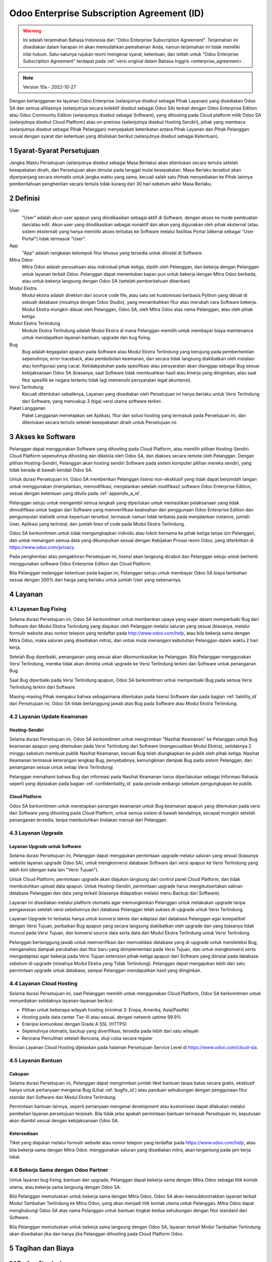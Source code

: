 .. _enterprise_agreement_id:

===========================================
Odoo Enterprise Subscription Agreement (ID)
===========================================

.. warning::
    Ini adalah terjemahan Bahasa Indonesia dari "Odoo Enterprise Subscription Agreement".
    Terjemahan ini disediakan dalam harapan ini akan memudahkan pemahaman Anda, namun
    terjemahan ini tidak memiliki nilai hukum. Satu-satunya rujukan resmi mengenai syarat,
    ketentuan, dan istilah untuk "Odoo Enterprise Subscription Agreement" terdapat pada
    :ref:`versi original dalam Bahasa Inggris <enterprise_agreement>`.

.. note:: Version 10a - 2022-10-27

.. v6: add "App" definition + update pricing per-App
.. v7: remove possibility of price change at renewal after prior notice
.. 7.1: specify that 7% renewal increase applies to all charges, not just per-User.
.. v8.0: adapt for "Self-Hosting" + "Data Protection" for GDPR
.. v8a: minor wording changes, tuned User definition, + copyright guarantee
.. v9.0: add "Working with an Odoo Partner" + Maintenance of [Covered] Extra Modules + simplifications
.. v9a: clarification wrt second-level assistance for standard features
.. v9b: clarification that maintenance is opt-out + name of `cloc` command (+ paragraph 5.1 was partially outdated in FR)
.. v9c: minor wording changes, tuned User definition, + copyright guarantee (re-application of v8a changes
        on all branches)
.. v9c2: minor simplification in FR wording
.. v10: fall 2022 pricing change - removal of "per app" notions
.. v10.001FR: typo: removed 1 leftover 16€/10LoC price
.. v10a: clarified wording for Section 5.1 "(at that time)"

Dengan berlangganan ke layanan Odoo Enterprise (selanjutnya disebut sebagai Pihak
Layanan) yang disediakan Odoo SA dan semua afiliasinya (selanjutnya secara kolektif disebut
sebagai Odoo SA) terkait dengan Odoo Enterprise Edition atau Odoo Community Edition
(selanjutnya disebut sebagai Software), yang dihosting pada Cloud platform milik Odoo SA
(selanjutnya disebut Cloud Platform) atau on-premise (selanjutnya disebut Hosting Sendiri),
pihak yang membaca (selanjutnya disebut sebagai Pihak Pelanggan) menyepakati keterikatan
antara Pihak Layanan dan Pihak Pelanggan sesuai dengan syarat dan ketentuan yang
dituliskan berikut (selanjutnya disebut sebagai Ketentuan).

.. _term_id:

1 Syarat-Syarat Persetujuan
===========================

Jangka Waktu Persetujuan (selanjutnya disebut sebagai Masa Berlaku) akan ditentukan secara
tertulis setelah kesepakatan diraih, dan Persetujuan akan dimulai pada tanggal mulai
kesepakatan. Masa Berlaku tersebut akan diperpanjang secara otomatis untuk jangka waktu
yang sama, kecuali salah satu Pihak menyediakan ke Pihak lainnya pemberitahuan
penghentian secara tertulis tidak kurang dari 30 hari sebelum akhir Masa Berlaku.

.. _definitions_id:

2 Definisi
==========

User
    "User" adalah akun user apapun yang diindikasikan sebagai aktif di Software, dengan akses ke
    mode pembuatan dan/atau edit. Akun user yang diindikasikan sebagai nonaktif dan akun yang
    digunakan oleh pihak eksternal (atau sistem eksternal) yang hanya memiliki akses terbatas ke
    Software melalui fasilitas Portal (dikenal sebagai "User Portal") tidak termasuk "User".

App
    "App" adalah rangkaian kelompok fitur khusus yang tersedia untuk diinstal di Software.

Mitra Odoo
    Mitra Odoo adalah perusahaan atau individual pihak ketiga, dipilih oleh Pelanggan, dan
    bekerja dengan Pelanggan untuk layanan terkait Odoo. Pelanggan dapat menentukan kapan pun untuk
    bekerja dengan Mitra Odoo berbeda, atau untuk bekerja langsung dengan Odoo SA (setelah
    pemberitahuan diberikan)

Modul Ekstra
    Modul ekstra adalah direktori dari source code file, atau satu set kustomisasi berbasis Python
    yang dibuat di sebuah database (misalnya dengan Odoo Studio), yang menambahkan fitur atau
    merubah cara Software bekerja. Modul Ekstra mungkin dibuat oleh Pelanggan, Odoo SA, oleh
    Mitra Odoo atas nama Pelanggan, atau oleh pihak ketiga.

Modul Ekstra Terlindung
    Module Ekstra Terlindung adalah Modul Ekstra di mana Pelanggan memilih untuk membayar
    biaya maintenance untuk mendapatkan layanan bantuan, upgrade dan bug fixing.

Bug
    Bug adalah kegagalan apapun pada Software atau Modul Ekstra Terlindung yang berujung
    pada pemberhentian sepenuhnya, error traceback, atau pembobolan keamanan, dan secara
    tidak langsung diakibatkan oleh instalasi atau konfigurasi yang cacat. Ketidakpatuhan pada
    spesifikasi atau persyaratan akan dianggap sebagai Bug sesuai kebijaksanaan Odoo SA
    (biasanya, saat Software tidak membuahkan hasil atau kinerja yang diinginkan, atau saat fitur
    spesifik ke negara tertentu tidak lagi memenuhi persyaratan legal akuntansi).

Versi Terlindung
    Kecuali ditentukan sebaliknya, Layanan yang disediakan oleh Persetujuan ini hanya berlaku
    untuk Versi Terlindung dari Software, yang mencakup 3 (tiga) versi utama software terkini.

Paket Langganan
    Paket Langganan menetapkan set Aplikasi, fitur dan solusi hosting yang termasuk pada
    Persetujuan ini, dan ditentukan secara tertulis setelah kesepakatan diraih untuk Persetujuan ini.

.. _enterprise_access_id:

3 Akses ke Software
===================

Pelanggan dapat menggunakan Software yang dihosting pada Cloud Platform, atau memilih
pilihan Hosting-Sendiri. Cloud Platform sepenuhnya dihosting dan dikelola oleh Odoo SA, dan
diakses secara remote oleh Pelanggan. Dengan pilihan Hosting-Sendiri, Pelanggan akan
hosting sendiri Software pada sistem komputer pilihan mereka sendiri, yang tidak berada di
bawah kendali Odoo SA.

Untuk durasi Persetujuan ini, Odoo SA memberikan Pelanggan lisensi non-eksklusif yang tidak
dapat berpindah tangan untuk menggunakan (menjalankan, memodifikasi, menjalankan setelah
modifikasi) software Odoo Enterprise Edition, sesuai dengan ketentuan yang ditulis
pada :ref:`appendix_a_id`.

Pelanggan setuju untuk mengambil semua langkah yang diperlukan untuk memastikan
pelaksanaan yang tidak dimodifikasi untuk bagian dari Software yang memverifikasi keabsahan
dari penggunaan Odoo Enterprise Edition dan pengumpulan statistik untuk keperluan tersebut,
termasuk namun tidak terbatas pada menjalankan instance, jumlah User, Aplikasi yang
terinstal, dan jumlah lines of code pada Modul Ekstra Terlindung.

Odoo SA berkomitmen untuk tidak mengungkapkan individu atau tokoh bernama ke pihak
ketiga tanpa izin Pelanggan, dan untuk menangani semua data yang dikumpulkan sesuai
dengan Kebijakan Privasi resmi Odoo, yang diterbitkan di https://www.odoo.com/privacy.

Pada penghentian atau pengakhiran Persetujuan ini, lisensi akan langsung dicabut dan
Pelanggan setuju untuk berhenti menggunakan software Odoo Enterprise Edition dan Cloud
Platform.

Bila Pelanggan melanggar ketentuan pada bagian ini, Pelanggan setuju untuk membayar Odoo
SA biaya tambahan sesuai dengan 300% dari harga yang berlaku untuk jumlah User yang
sebenarnya.

.. _services_id:

4 Layanan
=========

.. _bugfix_id:

4.1 Layanan Bug Fixing
----------------------

Selama durasi Persetujuan ini, Odoo SA berkomitmen untuk memberikan upaya yang wajar
dalam memperbaiki Bug dari Software dan Modul Ekstra Terlindung yang diajukan oleh
Pelanggan melalui saluran yang sesuai (biasanya, melalui formulir website atau nomor telepon
yang terdaftar pada http://www.odoo.com/help, atau bila bekerja sama dengan Mitra Odoo,
maka saluran yang disediakan mitra), dan untuk mulai menangani kebutuhan Pelanggan dalam
waktu 2 hari kerja.

Setelah Bug diperbaiki, penanganan yang sesuai akan dikomunikasikan ke Pelanggan. Bila
Pelanggan menggunakan Versi Terlindung, mereka tidak akan diminta untuk upgrade ke Versi
Terlindung terkini dari Software untuk penanganan Bug.

Saat Bug diperbaiki pada Versi Terlindung apapun, Odoo SA berkomitmen untuk memperbaiki
Bug pada semua Versi Terlindung terkini dari Software.

Masing-masing Pihak mengakui bahwa sebagaimana ditentukan pada lisensi Software dan
pada bagian :ref:`liability_id` dari Persetujuan ini, Odoo SA tidak bertanggung
jawab atas Bug pada Software atau Modul Ekstra Terlindung.

4.2 Layanan Update Keamanan
---------------------------

.. _secu_self_hosting_id:

Hosting-Sendiri
~~~~~~~~~~~~~~~

Selama durasi Persetujuan ini, Odoo SA berkomitmen untuk mengirimkan "Nasihat Keamanan"
ke Pelanggan untuk Bug keamanan apapun yang ditemukan pada Versi Terlindung dari
Software (mengecualikan Modul Ekstra), setidaknya 2 minggu sebelum membuat publik Nasihat
Keamanan, kecuali Bug telah diungkapkan ke publik oleh pihak ketiga. Nasihat Keamanan
termasuk keterangan lengkap Bug, penyebabnya, kemungkinan dampak Bug pada sistem
Pelanggan, dan penanganan sesuai untuk setiap Versi Terlindungi.

Pelanggan memahami bahwa Bug dan informasi pada Nasihat Keamanan harus diperlakukan
sebagai Informasi Rahasia seperti yang dijelaskan pada bagian :ref:`confidentiality_id` pada periode
embargo sebelum pengungkapan ke publik.

.. _secu_cloud_platform_id:

Cloud Platform
~~~~~~~~~~~~~~

Odoo SA berkomitmen untuk menetapkan penangan keamanan untuk Bug keamanan apapun
yang ditemukan pada versi dari Software yang dihosting pada Cloud Platform, untuk semua
sistem di bawah kendalinya, secepat mungkin setelah penanganan tersedia, tanpa
membutuhkan tindakan manual dari Pelanggan.

.. _upgrade_id:

4.3 Layanan Upgrade
-------------------

.. _upgrade_odoo_id:

Layanan Upgrade untuk Software
~~~~~~~~~~~~~~~~~~~~~~~~~~~~~~

Selama durasi Persetujuan ini, Pelanggan dapat mengajukan permintaan upgrade melalui
saluran yang sesuai (biasanya website layanan upgrade Odoo SA), untuk mengkonversi
database Software dari versi apapun ke Versi Terlindung yang lebih kini (dengan kata lain "Versi
Tujuan").

Untuk Cloud Platform, permintaan upgrade akan diajukan langsung dari control panel Cloud
Platform, dan tidak membutuhkan upload data apapun. Untuk Hosting-Sendiri, permintaan
upgrade harus mengikutsertakan salinan database Pelanggan dan data yang terkait (biasanya
didapatkan melalui menu Backup dari Software).

Layanan ini disediakan melalui platform otomatis agar memungkinkan Pelanggan untuk
melakukan upgrade tanpa pengawasan setelah versi sebelumnya dari database Pelanggan
telah sukses di-upgrade untuk Versi Terlindung.

Layanan Upgrade ini terbatas hanya untuk konversi teknis dan adaptasi dari database
Pelanggan agar kompatibel dengan Versi Tujuan, perbaikan Bug apapun yang secara langsung
diakibatkan oleh upgrade dan yang biasanya tidak muncul pada Versi Tujuan, dan konversi
source data serta data dari Modul Ekstra Terlindung untuk Versi Terlindung.

Pelanggan bertanggung jawab untuk memverifikasi dan memvalidasi database yang di-upgrade
untuk mendeteksi Bug, menganalisis dampak perubahan dan fitur baru yang diimplementasi
pada Versi Tujuan, dan untuk mengkonversi serta mengadaptasi agar bekerja pada Versi
Tujuan extension pihak-ketiga apapun dari Software yang diinstal pada database sebelum
di-upgrade (misalnya Modul Ekstra yang Tidak Terlindung). Pelanggan dapat mengajukan lebih
dari satu permintaan upgrade untuk database, sampai Pelanggan mendapatkan hasil yang
diinginkan.

.. _cloud_hosting_id:

4.4 Layanan Cloud Hosting
-------------------------

Selama durasi Persetujuan ini, saat Pelanggan memilih untuk menggunakan Cloud Platform,
Odoo SA berkomitmen untuk menyediakan setidaknya layanan-layanan berikut:

- Pilihan untuk beberapa wilayah hosting (minimal 3: Eropa, Amerika, Asia/Pasifik)
- Hosting pada data center Tier-III atau sesuai, dengan network uptime 99.9%
- Enkripsi komunikasi dengan Grade A SSL (HTTPS)
- Sepenuhnya otomatis, backup yang diverifikasi, tersedia pada lebih dari satu wilayah
- Rencana Pemulihan setelah Bencana, diuji coba secara reguler

Rincian Layanan Cloud Hosting dijelaskan pada halaman Persetujuan Service Level di
https://www.odoo.com/cloud-sla.

.. _support_service_id:

4.5 Layanan Bantuan
-------------------

Cakupan
~~~~~~~

Selama durasi Persetujuan ini, Pelanggan dapat mengirimkan jumlah tiket bantuan tanpa batas
secara gratis, eksklusif hanya untuk pertanyaan mengenai Bug (Lihat :ref:`bugfix_id`)
atau panduan sehubungan dengan penggunaan fitur standar dari Software dan Modul Ekstra
Terlindung.

Permintaan bantuan lainnya, seperti pertanyaan mengenai development atau kustomisasi dapat
dilakukan melalui pembelian layanan persetujuan terpisah. Bila tidak jelas apakah permintaan
bantuan termasuk Persetujuan ini, keputusan akan diambil sesuai dengan kebijaksanaan Odoo
SA.

Ketersediaan
~~~~~~~~~~~~

TIket yang diajukan melalui formulir website atau nomor telepon yang terdaftar
pada https://www.odoo.com/help, atau bila bekerja sama dengan Mitra Odoo. menggunakan saluran yang
disediakan mitra, akan tergantung pada jam kerja lokal.

.. _maintenance_partner_id:

4.6 Bekerja Sama dengan Odoo Partner
------------------------------------

Untuk layanan bug fixing, bantuan dan upgrade, Pelanggan dapat bekerja sama dengan Mitra
Odoo sebagai titik kontak utama, atau bekerja sama langsung dengan Odoo SA.

Bila Pelanggan memutuskan untuk bekerja sama dengan Mitra Odoo, Odoo SA akan
mensubkontrakkan layanan terkait Modul Tambahan Terlindung ke Mitra Odoo, yang akan
menjadi titik kontak utama untuk Pelanggan. Mitra Odoo dapat menghubungi Odoo SA atas
nama Pelanggan untuk bantuan tingkat-kedua sehubungan dengan fitur standard dari Software.

Bila Pelanggan memutuskan untuk bekerja sama langsung dengan Odoo SA, layanan terkait
Modul Tambahan Terlindung akan disediakan jika dan hanya jika Pelanggan dihosting pada
Cloud Platform Odoo.

.. _charges_id:

5 Tagihan dan Biaya
===================

.. _charges_standard_id:

5.1 Tagihan Standard
--------------------

Tagihan standard untuk langganan Odoo Enterprise dan Layanan yang berdasarkan jumlah
Users dan Paket Langganan yang digunakan Pelanggan, dan secara spesifik ditentukan tertulis
setelah kesepakatan diraih untuk Persetujuan ini.

Pada durasi Masa Berlaku, bila Pelanggan memiliki User lebih atau menggunakan fitur yang
memerlukan Paket Langganan lain yang berbeda dari yang telah ditentukan di akhir
Persetujuan ini, Pelanggan setuju untuk membayar biaya tambahan sesuai dengan daftar harga
yang berlaku (dihitung dimulai dari waktu di mana perbedaan terjadi antara jumlah User atau
Paket Langganan dan kenyataan penggunaan) untuk jumlah User tambahan atau Paket
Langganan yang diperlukan, untuk sisa Masa Berlaku.

Selain itu, layanan untuk Modul Ekstra Terlindung akan dikenakan biaya berdasarkan jumlah
lines of code pada modul tersebut. Saat Pelanggan memilih maintenance untuk Modul
Tambahan Terlindung, tagihan tersebut adalah biaya bulanan untuk setiap 100 lines of code
(dibulatkan ke ratusan berikutnya), seperti yang ditentukan tertulis saat kesepakatan diraih
untuk Persetujuan ini. Lines of code akan dihitung dengan ``cloc`` command Software, dan
mencakup semua barisan teks pada source code modul tersebut, tidak peduli bahasa
programming yang digunakan (Python, Javascript, XML, dsb.), dengan pengecualian barisan
kosong, comment lines dan files yang tidak dimuat saat menginstal atau menjalankan Software.

Saat Pelanggan meminta upgrade, untuk setiap Modul Tambahan Terlindung yang tidak
dilindungi biaya maintenance untuk 12 bulan terakhir, Odoo SA mungkin mengenakan biaya
tambahan satu-kali untuk setiap bulan di mana Modul Tambahan tidak dilindungi.

.. _charges_renewal_id:

5.2 Biaya Pembaruan
-------------------

Setelah perpanjangan sesuai dengan bagian :ref:`term_id`, bila biaya yang
diterapkan pada Masa Berlaku sebelumnya lebih rendah dari daftar harga yang berlaku saat ini,
biaya tersebut akan meningkat hingga 7%.

.. _taxes_id:

5.3 Pajak
---------

Semua biaya dan tagihan akan mengecualikan semua pajak atau biaya federal, provinsi,
negara bagian, lokal atau pajak pemerintahan lainnya (selanjutnya bersama-sama dikenal
sebagai "Pajak"). Pelanggan bertanggung jawab untuk membayar semua Pajak yang terkait
dengan pembelian yang dibuat oleh Pelanggan untuk Persetujuan ini, kecuali bila Odoo SA
diwajibkan secara hukum membayar atau mengumpulkan Pajak yang menjadi tanggung jawab
Pelanggan.

.. _conditions_id:

6 Ketentuan Langganan
=====================

6.1 Kewajiban Pelanggan
-----------------------

Pelanggan dengan ini setuju untuk:

- membayar Odoo SA untuk semua biaya mengenai Layanan dari Persetujuan ini, sesuai
  dengan ketentuan pembayaran yang ditentukan pada tanda tangan kontrak ini ;
- langsung memberitahukan Odoo SA saat jumlah sebenarnya User mereka melebihi
  jumlah yang ditentukan pada kesepakatan yang diraih di akhir Persetujuan ini, dan pada
  kasus ini, membayar biaya tambahan sesuai dengan penjelasan pada bagian :ref:`charges_standard_id`;
- mengambil semua langkah yang diperlukan untuk memastikan pelaksanaan yang tidak
  dimodifikasi untuk bagian dari Software yang memverifikasi keabsahan penggunaan
  Odoo Enterprise Edition, seperti yang dijelaskan pada bagian :ref:`enterprise_access_id`;
- menunjuk 1 orang sebagai contact person khusus untuk Pelanggan selama durasi Persetujuan ;
- menyediakan pemberitahuan tertulis ke Odoo SA 30 hari sebelum mengganti titik utama
  kontak mereka untuk bekerja sama dengan Mitra Odoo lainnya, atau untuk bekerja
  sama langsung dengan Odoo SA.

Saat Pelanggan memilih untuk menggunakan Cloud Platform, Pelanggan setuju untuk:

- mengambil semua tindakan yang diperlukan untuk menjaga keamanan akun mereka,
  termasuk dengan memilih password yang kuat dan tidak membagikan password
  tersebut dengan siapapun juga ;
- menggunakan Layanan Hosting secara wajar, termasuk mengesampingkan kegiatan
  yang ilegal atau penyalahgunaan, dan dengan ketat mengamati peraturan yang
  diuraikan pada Kebijakan Penggunaan yang Diterima yang diterbitkan pada
  https://www.odoo.com/acceptable-use.

Saat Pelanggan memilih pilihan Hosting-Sendiri, Pelanggan setuju untuk:

- memberikan Odoo SA akses yang diperlukan untuk memverifikasi keabsahan dari
  penggunaan Odoo Enterprise Edition bila diminta (misalnya bila verifikasi otomatis
  ditemukan tidak beroperasi untuk Pelanggan) ;
- mengambil semua tindakan yang diperlukan untuk melindungi file serta database
  Pelanggan dan mengakui bahwa Odoo SA tidak bertanggung jawab atas kehilangan
  data apapun.

6.2 Tidak Boleh Membujuk atau Mempekerjakan
-------------------------------------------

Kecuali pihak lainnya memberikan persetujuan secara tertulis, setiap Pihak, afiliasi dan wakil
setuju untuk tidak membujuk atau menawarkan lowongan kerja ke karyawan manapun dari
pihak lainnya yang terlibat dalam menyediakan atau menggunakan Layanan pada Persetujuan
ini, untuk durasi Persetujuan ini dan untuk periode selama 12 bulan setelah tanggal
pengakhiran atau kadaluwarsa dari Persetujuan ini. Pada kasus pelanggaran ketentuan pada
bagian ini berujung pada karyawan tersebut diberhentikan, Pihak yang melanggar setuju untuk
membayar Pihak lainnya jumlah sesuai dengan EUR (€) 30 000.00 (tiga puluh ribu euro)

.. _publicity_id:

6.3 Publisitas
--------------

Kecuali diberitahukan sebaliknya secara tertulis, setiap Pihak memberikan Pihak lainnya lisensi
yang tidak dapat berpindah tangan, non-eksklusif, bebas royalti, dan meliputi seluruh dunia
untuk menggunakan dan menampilkan nama, logo dan trademark dari pihak lain, dengan satu
tujuan untuk merujuk ke Pihak lainnya sebagai pelanggan atau pemasok, pada website, jumpa
pers dan material marketing lainnya.

.. _confidentiality_id:

6.4 Kerahasiaan
---------------

Definisi "Informasi Rahasia":
    Semua informasi yang diungkapkan oleh satu Pihak (selanjutnya
    disebut sebagai "Pihak Pengungkap") ke Pihak lainnya (selanjutnya disebut sebagai "Pihak
    Penerima"), baik secara lisan atau tertulis, yang dinamakan Rahasia atau secara wajarnya
    harus dimengerti sebagai Rahasia oleh karena kepentingan dan sifat dari informasi tersebut
    serta situasi saat pengungkapan informasi. Secara khusus informasi apapun yang terkait bisnis,
    urusan, produk, development, rahasia dagang, know-how, personil, pelanggan dan pemasok
    dari kedua belah Pihak harus dipahami sebagai Informasi Rahasia.

Untuk semua Informasi Rahasia yang diterima selama Masa Berlaku Persetujuan ini, Pihak
Penerima akan menggunakan tingkat keawasan dan keamanan yang sama yang mereka
gunakan untuk melindungi kerahasiaan Informasi Rahasia mereka sendiri, namun perlindungan
tersebut tetap tidak kurang dari keawasan dan keamanan yang wajar.

Pihak Penerima dapat mengungkapkan Informasi Rahasia dari Pihak Pengungkap hanya
sampai tingkat yang diwajibkan hukum, dan Pihak Penerima harus terlebih dahulu memberikan
Pihak Pengungkap pemberitahuan mengenai pengungkapan paksa tersebut, sejauh yang
diizinkan oleh hukum dan undang-undang berlaku.

.. _data_protection_id:

6.5 Perlindungan Data
---------------------

Definisi
    "Personal Data", "Pengendali", "Processing" memiliki makna yang sama sesuai dengan
    Regulation (EU) 2016/679 dan Directive 2002/58/EC, dan regulasi atau legislasi yang merubah
    atau mengganti mereka (selanjutnya disebut sebagai "Legislasi Perlindungan Data")

Processing of Personal Data
~~~~~~~~~~~~~~~~~~~~~~~~~~~

Masing-masing Pihak mengakui bahwa database Pelanggan dapat memiliki Personal Data,
dimana Pelanggan merupakan Pengendali. Data ini akan diproses oleh Odoo SA bila
Pelanggan menginstruksikan, melalui penggunaan Layanan apapun yang membutuhkan
database (misalnya Layanan Cloud HOsting atau Layanan Upgrade Database), atau bila
Pelanggan mentransfer database atau bagian dari database mereka ke Odoo SA untuk alasan
apapun yang berkaitan dengan Persetujuan ini.

Processing ini akan dilakukan sesuai dengan Legislasi Perlindungan Data. Secara khusus,
Odoo SA berkomitmen untuk:

- (a) hanya memproses Personal Data saat dan hanya sesuai instruksi Pelanggan, dan dengan
  tujuan untuk melakukan salah satu dari Layanan sesuai dengan Persetujuan ini, kecuali
  diwajibkan oleh undang-undang, di mana pada kasus tersebut Odoo SA akan menyediakan
  pemberitahuan terlebih dahulu ke Pelanggan, kecuali undang-undang melarang ;
- (b) memastikan semua orang di dalam Odoo SA yang memiliki wewenang untuk memproses
  Personal Data telah berkomitmen untuk menjaga kerahasiaan ;
- (c) mengimplementasikan dan mengelola tindakan secara teknis dan organisasi untuk
  melindungi Personal Data dari processing yang tidak diizinkan atau ilegal dan dari kehilangan
  tidak sengaja, penghancuran, perusakan, pencurian, perubahan atau pengungkapan ;
- (d) meneruskan tanpa jeda ke Perusahaan permintaan Perlindungan Data apapun yang
  diajukan ke Odoo SA yang terkait ke database Pelanggan ;
- (e) memberitahu Pelanggan tanpa jeda setelah menyadari atau mengkonfirmasi Personal Data
  apapun yang secara tidak sengaja, tidak diizinkan, atau melalui processing ilegal, diungkap
  atau diakses ;
- (f) memberitahu Pelanggan bila instruksi processing akan melanggar Legislasi Perlindungan
  Data yang berlaku, menurut opini Odoo SA ;
- (g) menyediakan Pelanggan semua informasi yang diperlukan untuk menunjukkan kepatuhan
  terhadap Legislasi Perlindungan Data, memungkinkan dan berkontribusi secara wajar untuk
  audit, termasuk inspeksi, yang dilakukan atau diamanatkan oleh Pelanggan ;
- (h) secara permanen menghapus semua salinan database Pelanggan yang dimiliki Odoo SA,
  atau mengembalikkan data tersebut, sesuai pilihan Pelanggan, setelah pengakhiran
  Persetujuan ini, menuruti penundaan yang ditentukan
  pada `Kebijakan Privasi <https://www.odoo.com/privacy>`_ Odoo SA;

Mengenai poin (d) sampai (f), Pelanggan setuju untuk selalu memberikan Odoo SA informasi
kontak yang akurat, karena diperlukan untuk memberitahu Perlindungan Data Pelanggan yang
bertanggung jawab.

Subprocessor
~~~~~~~~~~~~

Pelanggan mengakui dan menyetujui bahwa untuk menyediakan Layanan, Odoo SA mungkin
menggunakan penyedia layanan pihak ketiga (selanjutnya disebut sebagai "Subprocessor")
untuk memproses Personal Data. Odoo SA berkomitmen untuk hanya menggunakan
Subprocessor yang patuh pada Legislasi Perlindungan Data. Penggunaan ini akan ditetapkan
pada kontrak di antara Odoo SA dan Subprocessor yang menyediakan jaminan tersebut.
Kebijakan Privasi Odoo SA, diterbitkan pada https://www.odoo.com/privacy menyediakan
informasi terkini mengenai nama dan tujuan Subprocessor yang saat ini digunakan oleh Odoo
SA agar dapat menyediakan Layanan.

.. _termination_id:

6.6 Penghentian
---------------

Pada kasus di mana Pihak manapun gagal untuk memenuhi kewajiban yang timbul di sini, dan
bila pelanggaran tersebut tidak ditangani dalam 30 hari kalender dari pemberitahuan tertulis
mengenai pelanggaran tersebut, Persetujuan ini dapat dihentikan langsung oleh Pihak yang
tidak melanggar.

Terlebih lagi, Odoo SA dapat menghentikan Persetujuan secara langsung pada kasus di mana
Pelanggan gagal untuk membayar biaya berlaku untuk Layanan dalam waktu 21 hari setelah
tanggal jatuh tempo yang ditentukan pada faktur yang terkait, dan setelah minimal 3 pengingat.

Ketetapan yang Tetap Berlaku:
  Bagian ":ref:`confidentiality_id`", ":ref:`disclaimers_id`", ":ref:`liability_id`",
  dan ":ref:`general_provisions_id`" akan dan harus tetap berlaku bahkan setelah penghentian
  Persetujuan atau kadaluwarsa Persetujuan ini.

.. _warranties_disclaimers_id:

7 Jaminan, Penafian, Tanggung Jawab
===================================

.. _warranties_id:

7.1 Jaminan
-----------

Odoo SA memiliki hak cipta atau hak yang setara [#cla_id1]_ untuk 100% kode dari Software, dan
mengkonfirmasi bahwa semua pustaka software yang diperlukan untuk menggunakan Software
tersedia di bawah lisensi yang kompatibel dengan lisensi Software.

Selama durasi Persetujuan ini, Odoo SA berkomitmen untuk menggunakan upaya yang wajar
secara komersil untuk menyediakan Layanan sesuai dengan standar industri yang diterima
secara umum dengan ketentuan:

- sistem komputasi Pelanggan berada dalam status operasional yang baik dan, untuk
  Hosting-Sendiri, Software telah diinstal pada lingkungan pengoperasian yang cocok;
- Pelanggan menyediakan informasi troubleshooting yang mencukupi dan, untuk
  Hosting-Sendiri, memberikan akses ke Odoo SA yang mungkin dibutuhkan untuk
  mengidentifikasi, mereplikasi dan menyelesaikan masalah;
- semua biaya yang harus dibayar ke Odoo SA sudah lunas.

Upaya satu-satunya yang eksklusif untuk Pelanggan serta satu-satunya kewajiban Odoo SA
untuk pelanggaran jaminan ini hanya agar Odoo SA melanjutkan pelaksanaan Layanan tanpa
biaya tambahan.

.. [#cla_id1] Kontribusi eksternal akan tercakup dalam `Perjanjian Lisensi Hak Cipta <https://www.odoo.com/cla>`_
              yang menyediakan lisensi hak cipta dan paten yang permanen, gratis dan tidak dapat dibatalkan,
              kepada Odoo SA.

.. _disclaimers_id:

7.2 Penafian
------------

Kecuali sebagaimana dinyatakan secara tegas di sini, kedua belah Pihak tidak boleh membuat
jaminan apapun, baik tersurat, tersirat, menurut undang-undang atau lainnya, dan setiap Pihak
secara khusus menyangkal semua jaminan tersirat, termasuk jaminan tersirat mengenai apa
pun yang dapat diperjual-belikan, kesesuaian untuk tujuan tertentu atau non-infringement,
sejauh yang diizinkan oleh undang-undang yang berlaku.

Odoo SA tidak menjamin bahwa Software mematuhi undang-undang atau regulasi lokal atau
internasional.

.. _liability_id:

7.3 Batasan Tanggung Jawab
--------------------------

Sejauh yang diizinkan undang-undang, tanggung jawab agregat setiap Pihak bersama-sama
dengan afiliasi mereka yang timbul dari atau terkait dengan Persetujuan ini tidak akan melebihi
50% dari jumlah total yang dibayar oleh Pelanggan berdasarkan Persetujuan ini selama 12
bulan langsung segera sebelum tanggal peristiwa yang menimbulkan tuntutan tersebut. Lebih
dari satu tuntutan tidak akan memperbesar batasan ini.

Tidak peduli keadaan apapun juga, masing-masing Pihak atau afiliasi mereka tidak akan
bertanggung jawab atas kerugian secara tidak langsung, khusus, luar biasa, insidental, atau
konsekuensial dalam bentuk apapun, termasuk tetapi tidak terbatas pada hilangnya
pendapatan, keuntungan, tabungan, kehilangan bisnis atau kerugian finansial lainnya, biaya
terhenti atau tertunda, data hilang atau rusak, yang timbul dari atau sehubungan dengan
Perjanjian ini terlepas dari bentuk tindakan, baik secara kontrak, tort atau lainnya, bahkan jika
salah satu pihak atau afiliasinya telah diberitahu mengenai kemungkinan kerugian tersebut,
atau jika salah satu pihak atau upaya afiliasi mereka gagal dalam mencapai tujuan utama
mereka.

.. _force_majeure_id:

7.4 Force Majeure
-----------------

Masing-masing pihak tidak akan bertanggung jawab kepada pihak lainnya atas keterlambatan
dalam kinerja atau kegagalan untuk memberikan kinerja apapun berdasarkan Persetujuan ini
apabila kegagalan atau penundaan tersebut memiliki penyebab yang berdasarkan kasus *force majeure*, seperti
peraturan pemerintah, kebakaran, pemogokan, perang, banjir, kecelakaan, epidemi, embargo,
perampasan pabrik atau produk secara keseluruhan atau sebagian oleh pemerintah atau otoritas
publik, atau berdasarkan penyebab atau penyebab-penyebab lainnya, baik yang bersifat serupa atau berbeda,
di luar kendali yang wajar dari pihak tersebut selama penyebab atau penyebab-penyebab tersebut nyata.

.. _general_provisions_id:

8 Ketetapan Umum
================

.. _governing_law_id:

8.1 Peraturan Pemerintah
------------------------

Persetujuan ini dan semua instruksi Pelanggan akan tunduk pada undang-undang Belgium.
Perselisihan apapun yang timbul atas atau terhubung dengan Persetujuan ini atau instruksi
Pelanggan apapun akan tunduk pada yurisdiksi eksklusif Pengadilan Bisnis Nivelles.

.. _severability_id:

8.2 Keterpisahan
----------------

Dalam kasus di mana salah satu dari ketetapan Ketentuan atau aplikasi Ketentuan dianggap
tidak berlaku, ilegal atau tidak dapat dilaksanakan dengan alasan apapun, maka keabsahan,
legalitas, dan pelaksanaan dari ketetapan dan aplikasi Ketentuan lainnya di Persetujuan ini
tidak akan terkena dampak atau perubahan sama sekali. Masing-masing Pihak akan mengganti
ketentuan atau aplikasi Ketentuan dari Persetujuan ini dengan ketetapan lain yang memiliki
dampak dan tujuan yang sama.

.. _appendix_a_id:

9 Appendix A: Lisensi Odoo Edisi Enterprise
===========================================

Lihat :ref:`odoo_enterprise_license`.
